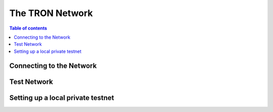 ============
The TRON Network
============

.. contents:: Table of contents
    :depth: 1
    :local:

Connecting to the Network
-------------------------

Test Network
------------

Setting up a local private testnet
----------------------------------
